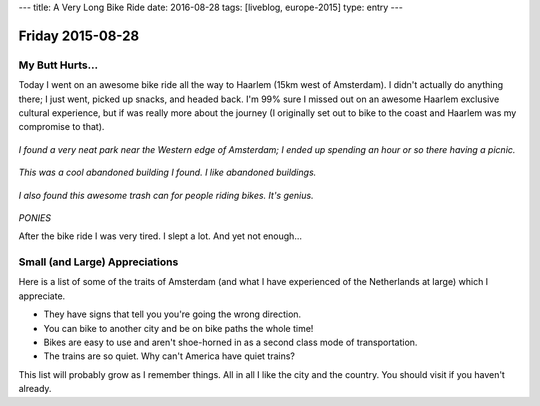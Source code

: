 ---
title: A Very Long Bike Ride
date: 2016-08-28
tags: [liveblog, europe-2015]
type: entry
---

Friday 2015-08-28 
================= 

My Butt Hurts... 
---------------- 

Today I went on an awesome bike ride all the way to Haarlem (15km west of
Amsterdam). I didn't actually do anything there; I just went, picked up snacks,
and headed back. I'm 99% sure I missed out on an awesome Haarlem exclusive
cultural experience, but if was really more about the journey (I originally set
out to bike to the coast and Haarlem was my compromise to that). 

.. figure:: http://i.imgur.com/T9jv0xp.jpg
    :align: center
    :width: 100%

.. figure:: http://i.imgur.com/LN7incu.jpg
    :align: center
    :width: 100%

*I found a very neat park near the Western edge of Amsterdam; I ended 
up spending an hour or so there having a picnic.* 

.. figure:: http://i.imgur.com/xrVnV3e.jpg
    :align: center
    :width: 100%

*This was a cool abandoned building I found. I like abandoned 
buildings.*

.. figure:: http://i.imgur.com/jCQfQdE.jpg
    :align: center
    :width: 100%

*I also found this awesome trash can for people riding bikes. It's 
genius.*

.. figure:: http://i.imgur.com/1jdKr4F.jpg
    :align: center
    :width: 100%

*PONIES*

After the bike ride I was very tired. I slept a lot. And yet not enough... 

Small (and Large) Appreciations 
-------------------------------

Here is a list of some of the traits of Amsterdam (and what I have experienced
of the Netherlands at large) which I appreciate. 

* They have signs that tell you you're going the wrong direction. 
* You can bike to another city and be on bike paths the whole time! 
* Bikes are easy to use and aren't shoe-horned in as a second class mode of
  transportation. 
* The trains are so quiet. Why can't America have quiet trains? 

This list will probably grow as I remember things. All in all I like the city
and the country. You should visit if you haven't already. 
